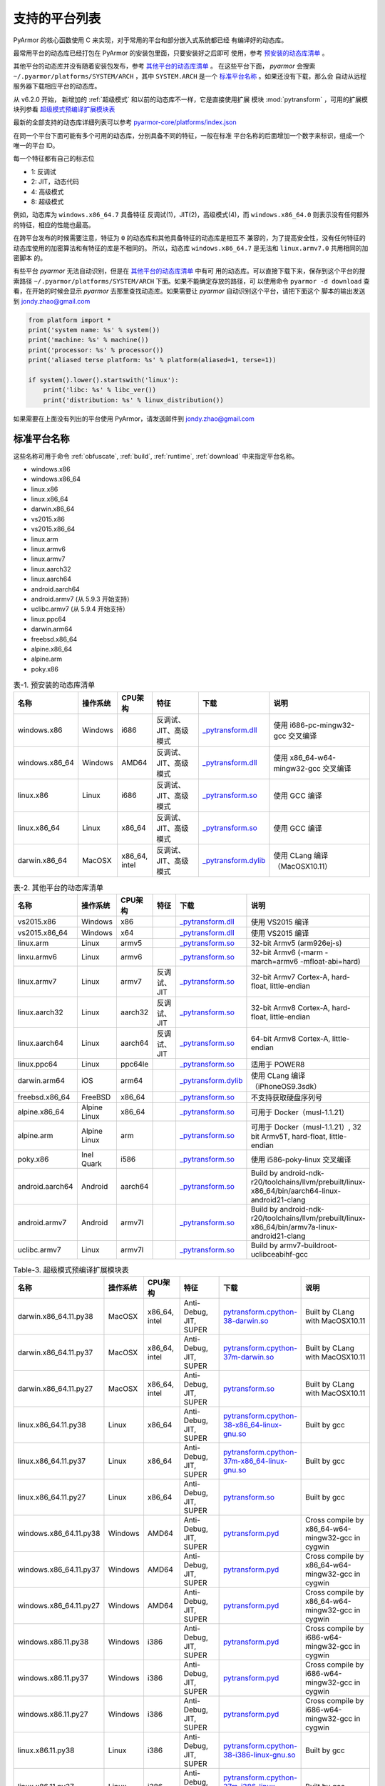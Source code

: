 .. _支持的平台列表:

支持的平台列表
==============

PyArmor 的核心函数使用 C 来实现，对于常用的平台和部分嵌入式系统都已经
有编译好的动态库。

最常用平台的动态库已经打包在 PyArmor 的安装包里面，只要安装好之后即可
使用，参考 `预安装的动态库清单`_ 。

其他平台的动态库并没有随着安装包发布，参考 `其他平台的动态库清单`_ 。
在这些平台下面， `pyarmor` 会搜索 ``~/.pyarmor/platforms/SYSTEM/ARCH``
，其中 ``SYSTEM.ARCH`` 是一个 `标准平台名称`_ 。如果还没有下载，那么会
自动从远程服务器下载相应平台的动态库。

从 v6.2.0 开始， 新增加的 :ref:`超级模式` 和以前的动态库不一样，它是直接使用扩展
模块 :mod:`pytransform` ，可用的扩展模块列参看 `超级模式预编译扩展模块表`_

最新的全部支持的动态库详细列表可以参考 `pyarmor-core/platforms/index.json <https://github.com/dashingsoft/pyarmor-core/blob/master/platforms/index.json>`_

在同一个平台下面可能有多个可用的动态库，分别具备不同的特征，一般在标准
平台名称的后面增加一个数字来标识，组成一个唯一的平台 ID。

每一个特征都有自己的标志位

- 1: 反调试
- 2: JIT，动态代码
- 4: 高级模式
- 8: 超级模式

例如，动态库为 ``windows.x86_64.7`` 具备特征 反调试(1)，JIT(2)，高级模式(4)，而
``windows.x86_64.0`` 则表示没有任何额外的特征，相应的性能也最高。

在跨平台发布的时候需要注意，特征为 ``0`` 的动态库和其他具备特征的动态库是相互不
兼容的，为了提高安全性，没有任何特征的动态库使用的加密算法和有特征的库是不相同的。
所以，动态库 ``windows.x86_64.7`` 是无法和 ``linux.armv7.0`` 共用相同的加密脚本
的。

有些平台 `pyarmor` 无法自动识别，但是在 `其他平台的动态库清单`_ 中有可
用的动态库。可以直接下载下来，保存到这个平台的搜索路径
``~/.pyarmor/platforms/SYSTEM/ARCH`` 下面。如果不能确定存放的路径，可
以使用命令 ``pyarmor -d download`` 查看，在开始的时候会显示 `pyarmor`
去那里查找动态库。如果需要让 `pyarmor` 自动识别这个平台，请把下面这个
脚本的输出发送到 jondy.zhao@gmail.com

.. code-block:: python

   from platform import *
   print('system name: %s' % system())
   print('machine: %s' % machine())
   print('processor: %s' % processor())
   print('aliased terse platform: %s' % platform(aliased=1, terse=1))

   if system().lower().startswith('linux'):
       print('libc: %s' % libc_ver())
       print('distribution: %s' % linux_distribution())

如果需要在上面没有列出的平台使用 PyArmor，请发送邮件到
jondy.zhao@gmail.com

.. _标准平台名称:

标准平台名称
------------

这些名称可用于命令 :ref:`obfuscate`, :ref:`build`, :ref:`runtime`,
:ref:`download` 中来指定平台名称。

* windows.x86
* windows.x86_64
* linux.x86
* linux.x86_64
* darwin.x86_64
* vs2015.x86
* vs2015.x86_64
* linux.arm
* linux.armv6
* linux.armv7
* linux.aarch32
* linux.aarch64
* android.aarch64
* android.armv7 (从 5.9.3 开始支持）
* uclibc.armv7 (从 5.9.4 开始支持）
* linux.ppc64
* darwin.arm64
* freebsd.x86_64
* alpine.x86_64
* alpine.arm
* poky.x86

.. list-table:: 表-1. 预安装的动态库清单
   :name: 预安装的动态库清单
   :widths: 10 10 10 20 10 40
   :header-rows: 1

   * - 名称
     - 操作系统
     - CPU架构
     - 特征
     - 下载
     - 说明
   * - windows.x86
     - Windows
     - i686
     - 反调试、JIT、高级模式
     - `_pytransform.dll <http://pyarmor.dashingsoft.com/downloads/latest/win32/_pytransform.dll>`_
     - 使用 i686-pc-mingw32-gcc 交叉编译
   * - windows.x86_64
     - Windows
     - AMD64
     - 反调试、JIT、高级模式
     - `_pytransform.dll <http://pyarmor.dashingsoft.com/downloads/latest/win_amd64/_pytransform.dll>`_
     - 使用 x86_64-w64-mingw32-gcc 交叉编译
   * - linux.x86
     - Linux
     - i686
     - 反调试、JIT、高级模式
     - `_pytransform.so <http://pyarmor.dashingsoft.com/downloads/latest/linux_i386/_pytransform.so>`_
     - 使用 GCC 编译
   * - linux.x86_64
     - Linux
     - x86_64
     - 反调试、JIT、高级模式
     - `_pytransform.so <http://pyarmor.dashingsoft.com/downloads/latest/linux_x86_64/_pytransform.so>`_
     - 使用 GCC 编译
   * - darwin.x86_64
     - MacOSX
     - x86_64, intel
     - 反调试、JIT、高级模式
     - `_pytransform.dylib <http://pyarmor.dashingsoft.com/downloads/latest/macosx_x86_64/_pytransform.dylib>`_
     - 使用 CLang 编译（MacOSX10.11）

.. list-table:: 表-2. 其他平台的动态库清单
   :name: 其他平台的动态库清单
   :widths: 10 10 10 20 10 40
   :header-rows: 1

   * - 名称
     - 操作系统
     - CPU架构
     - 特征
     - 下载
     - 说明
   * - vs2015.x86
     - Windows
     - x86
     -
     - `_pytransform.dll <http://pyarmor.dashingsoft.com/downloads/latest/vs2015/x86/_pytransform.dll>`_
     - 使用 VS2015 编译
   * - vs2015.x86_64
     - Windows
     - x64
     -
     - `_pytransform.dll <http://pyarmor.dashingsoft.com/downloads/latest/vs2015/x64/_pytransform.dll>`_
     - 使用 VS2015 编译
   * - linux.arm
     - Linux
     - armv5
     -
     - `_pytransform.so <http://pyarmor.dashingsoft.com/downloads/latest/armv5/_pytransform.so>`_
     - 32-bit Armv5 (arm926ej-s)
   * - linxu.armv6
     - Linux
     - armv6
     -
     - `_pytransform.so <http://pyarmor.dashingsoft.com/downloads/latest/linux.armv6.0/_pytransform.so>`_
     - 32-bit Armv6 (-marm -march=armv6 -mfloat-abi=hard)
   * - linux.armv7
     - Linux
     - armv7
     - 反调试、JIT
     - `_pytransform.so <http://pyarmor.dashingsoft.com/downloads/latest/armv7/_pytransform.so>`_
     - 32-bit Armv7 Cortex-A, hard-float, little-endian
   * - linux.aarch32
     - Linux
     - aarch32
     - 反调试、JIT
     - `_pytransform.so <http://pyarmor.dashingsoft.com/downloads/latest/armv8.32-bit/_pytransform.so>`_
     - 32-bit Armv8 Cortex-A, hard-float, little-endian
   * - linux.aarch64
     - Linux
     - aarch64
     - 反调试、JIT
     - `_pytransform.so <http://pyarmor.dashingsoft.com/downloads/latest/armv8.64-bit/_pytransform.so>`_
     - 64-bit Armv8 Cortex-A, little-endian
   * - linux.ppc64
     - Linux
     - ppc64le
     -
     - `_pytransform.so <http://pyarmor.dashingsoft.com/downloads/latest/ppc64le/_pytransform.so>`_
     - 适用于 POWER8
   * - darwin.arm64
     - iOS
     - arm64
     -
     - `_pytransform.dylib <http://pyarmor.dashingsoft.com/downloads/latest/ios.arm64/_pytransform.dylib>`_
     - 使用 CLang 编译（iPhoneOS9.3sdk）
   * - freebsd.x86_64
     - FreeBSD
     - x86_64
     -
     - `_pytransform.so <http://pyarmor.dashingsoft.com/downloads/latest/freebsd/_pytransform.so>`_
     - 不支持获取硬盘序列号
   * - alpine.x86_64
     - Alpine Linux
     - x86_64
     -
     - `_pytransform.so <http://pyarmor.dashingsoft.com/downloads/latest/alpine/_pytransform.so>`_
     - 可用于 Docker（musl-1.1.21）
   * - alpine.arm
     - Alpine Linux
     - arm
     -
     - `_pytransform.so <http://pyarmor.dashingsoft.com/downloads/latest/alpine.arm/_pytransform.so>`_
     - 可用于 Docker（musl-1.1.21）, 32 bit Armv5T, hard-float, little-endian
   * - poky.x86
     - Inel Quark
     - i586
     -
     - `_pytransform.so <http://pyarmor.dashingsoft.com/downloads/latest/intel-quark/_pytransform.so>`_
     - 使用 i586-poky-linux 交叉编译
   * - android.aarch64
     - Android
     - aarch64
     -
     - `_pytransform.so <http://pyarmor.dashingsoft.com/downloads/latest/android.aarch64/_pytransform.so>`_
     - Build by android-ndk-r20/toolchains/llvm/prebuilt/linux-x86_64/bin/aarch64-linux-android21-clang
   * - android.armv7
     - Android
     - armv7l
     -
     - `_pytransform.so <http://pyarmor.dashingsoft.com/downloads/latest/android.armv7.0/_pytransform.so>`_
     - Build by android-ndk-r20/toolchains/llvm/prebuilt/linux-x86_64/bin/armv7a-linux-android21-clang
   * - uclibc.armv7
     - Linux
     - armv7l
     -
     - `_pytransform.so <http://pyarmor.dashingsoft.com/downloads/latest/uclibc.armv7.0/_pytransform.so>`_
     - Build by armv7-buildroot-uclibceabihf-gcc

.. list-table:: Table-3. 超级模式预编译扩展模块表
   :name: 超级模式预编译扩展模块表
   :widths: 10 10 10 20 10 40
   :header-rows: 1

   * - 名称
     - 操作系统
     - CPU架构
     - 特征
     - 下载
     - 说明
   * - darwin.x86_64.11.py38
     - MacOSX
     - x86_64, intel
     - Anti-Debug, JIT, SUPER
     - `pytransform.cpython-38-darwin.so <http://pyarmor.dashingsoft.com/downloads/latest/darwin.x86_64.11.py38/pytransform.cpython-38-darwin.so>`_
     - Built by CLang with MacOSX10.11
   * - darwin.x86_64.11.py37
     - MacOSX
     - x86_64, intel
     - Anti-Debug, JIT, SUPER
     - `pytransform.cpython-37m-darwin.so <http://pyarmor.dashingsoft.com/downloads/latest/darwin.x86_64.11.py37/pytransform.cpython-37-darwin.so>`_
     - Built by CLang with MacOSX10.11
   * - darwin.x86_64.11.py27
     - MacOSX
     - x86_64, intel
     - Anti-Debug, JIT, SUPER
     - `pytransform.so <http://pyarmor.dashingsoft.com/downloads/latest/darwin.x86_64.11.py27/pytransform.so>`_
     - Built by CLang with MacOSX10.11
   * - linux.x86_64.11.py38
     - Linux
     - x86_64
     - Anti-Debug, JIT, SUPER
     - `pytransform.cpython-38-x86_64-linux-gnu.so <http://pyarmor.dashingsoft.com/downloads/latest/linux.x86_64.11.py38/pytransform.cpython-38-x86_64-linux-gnu.so>`_
     - Built by gcc
   * - linux.x86_64.11.py37
     - Linux
     - x86_64
     - Anti-Debug, JIT, SUPER
     - `pytransform.cpython-37m-x86_64-linux-gnu.so <http://pyarmor.dashingsoft.com/downloads/latest/linux.x86_64.11.py37/pytransform.cpython-37m-x86_64-linux-gnu.so>`_
     - Built by gcc
   * - linux.x86_64.11.py27
     - Linux
     - x86_64
     - Anti-Debug, JIT, SUPER
     - `pytransform.so <http://pyarmor.dashingsoft.com/downloads/latest/linux.x86_64.11.py27/pytransform.so>`_
     - Built by gcc
   * - windows.x86_64.11.py38
     - Windows
     - AMD64
     - Anti-Debug, JIT, SUPER
     - `pytransform.pyd <http://pyarmor.dashingsoft.com/downloads/latest/windows.x86_64.11.py38/pytransform.pyd>`_
     - Cross compile by x86_64-w64-mingw32-gcc in cygwin
   * - windows.x86_64.11.py37
     - Windows
     - AMD64
     - Anti-Debug, JIT, SUPER
     - `pytransform.pyd <http://pyarmor.dashingsoft.com/downloads/latest/windows.x86_64.11.py37/pytransform.pyd>`_
     - Cross compile by x86_64-w64-mingw32-gcc in cygwin
   * - windows.x86_64.11.py27
     - Windows
     - AMD64
     - Anti-Debug, JIT, SUPER
     - `pytransform.pyd <http://pyarmor.dashingsoft.com/downloads/latest/windows.x86_64.11.py27/pytransform.pyd>`_
     - Cross compile by x86_64-w64-mingw32-gcc in cygwin
   * - windows.x86.11.py38
     - Windows
     - i386
     - Anti-Debug, JIT, SUPER
     - `pytransform.pyd <http://pyarmor.dashingsoft.com/downloads/latest/windows.x86.11.py38/pytransform.pyd>`_
     - Cross compile by i686-w64-mingw32-gcc in cygwin
   * - windows.x86.11.py37
     - Windows
     - i386
     - Anti-Debug, JIT, SUPER
     - `pytransform.pyd <http://pyarmor.dashingsoft.com/downloads/latest/windows.x86.11.py37/pytransform.pyd>`_
     - Cross compile by i686-w64-mingw32-gcc in cygwin
   * - windows.x86.11.py27
     - Windows
     - i386
     - Anti-Debug, JIT, SUPER
     - `pytransform.pyd <http://pyarmor.dashingsoft.com/downloads/latest/windows.x86.11.py27/pytransform.pyd>`_
     - Cross compile by i686-w64-mingw32-gcc in cygwin
   * - linux.x86.11.py38
     - Linux
     - i386
     - Anti-Debug, JIT, SUPER
     - `pytransform.cpython-38-i386-linux-gnu.so <http://pyarmor.dashingsoft.com/downloads/latest/linux.x86.11.py38/pytransform.cpython-38-i386-linux-gnu.so>`_
     - Built by gcc
   * - linux.x86.11.py37
     - Linux
     - i386
     - Anti-Debug, JIT, SUPER
     - `pytransform.cpython-37m-i386-linux-gnu.so <http://pyarmor.dashingsoft.com/downloads/latest/linux.x86.11.py37/pytransform.cpython-37m-i386-linux-gnu.so>`_
     - Built by gcc
   * - linux.x86.11.py27
     - Linux
     - i386
     - Anti-Debug, JIT, SUPER
     - `pytransform.so <http://pyarmor.dashingsoft.com/downloads/latest/linux.x86.11.py27/pytransform.so>`_
     - Built by gcc
   * - linux.aarch64.11.py38
     - Linux
     - aarch64
     - Anti-Debug, JIT, SUPER
     - `pytransform.cpython-38-aarch64-linux-gnu.so <http://pyarmor.dashingsoft.com/downloads/latest/linux.aarch64.11.py38/pytransform.cpython-38-aarch64-linux-gnu.so>`_
     - Built by gcc
   * - linux.aarch64.11.py37
     - Linux
     - aarch64
     - Anti-Debug, JIT, SUPER
     - `pytransform.cpython-37m-aarch64-linux-gnu.so <http://pyarmor.dashingsoft.com/downloads/latest/linux.aarch64.11.py37/pytransform.cpython-37m-aarch64-linux-gnu.so>`_
     - Built by gcc
   * - linux.aarch64.11.py27
     - Linux
     - aarch64
     - Anti-Debug, JIT, SUPER
     - `pytransform.so <http://pyarmor.dashingsoft.com/downloads/latest/linux.aarch64.11.py27/pytransform.so>`_
     - Built by gcc
   * - linux.aarch32.11.py38
     - Linux
     - aarch32
     - Anti-Debug, JIT, SUPER
     - `pytransform.cpython-38-arm-linux-gnu.so <http://pyarmor.dashingsoft.com/downloads/latest/linux.aarch32.11.py38/pytransform.cpython-38-arm-linux-gnu.so>`_
     - Built by gcc
   * - linux.aarch32.11.py37
     - Linux
     - aarch32
     - Anti-Debug, JIT, SUPER
     - `pytransform.cpython-37m-arm-linux-gnu.so <http://pyarmor.dashingsoft.com/downloads/latest/linux.aarch32.11.py37/pytransform.cpython-37m-arm-linux-gnu.so>`_
     - Built by gcc
   * - linux.aarch32.11.py27
     - Linux
     - aarch32
     - Anti-Debug, JIT, SUPER
     - `pytransform.so <http://pyarmor.dashingsoft.com/downloads/latest/linux.aarch32.11.py27/pytransform.so>`_
     - Built by gcc
   * - linux.armv7.11.py38
     - Linux
     - armv7l
     - Anti-Debug, JIT, SUPER
     - `pytransform.cpython-38-arm-linux-gnu.so <http://pyarmor.dashingsoft.com/downloads/latest/linux.armv7.11.py38/pytransform.cpython-38-arm-linux-gnu.so>`_
     - Built by gcc
   * - linux.armv7.11.py37
     - Linux
     - armv7l
     - Anti-Debug, JIT, SUPER
     - `pytransform.cpython-37m-arm-linux-gnu.so <http://pyarmor.dashingsoft.com/downloads/latest/linux.armv7.11.py37/pytransform.cpython-37m-arm-linux-gnu.so>`_
     - Built by gcc
   * - linux.armv7.11.py27
     - Linux
     - armv7l
     - Anti-Debug, JIT, SUPER
     - `pytransform.so <http://pyarmor.dashingsoft.com/downloads/latest/linux.armv7.11.py27/pytransform.so>`_
     - Built by gcc
